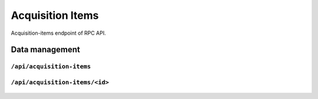 .. StoreKeeper documentation

Acquisition Items
=================

Acquisition-items endpoint of RPC API.

Data management
---------------

``/api/acquisition-items``
^^^^^^^^^^^^^^^^^^^^^^^^^^
  .. autoflask:: app.server:app
     :endpoints: acquisition_items

``/api/acquisition-items/<id>``
^^^^^^^^^^^^^^^^^^^^^^^^^^^^^^^
  .. autoflask:: app.server:app
     :endpoints: acquisition_item

